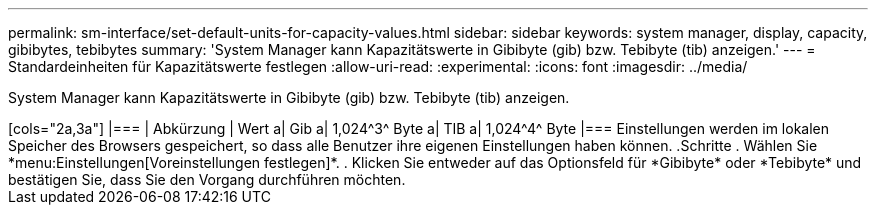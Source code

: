 ---
permalink: sm-interface/set-default-units-for-capacity-values.html 
sidebar: sidebar 
keywords: system manager, display, capacity, gibibytes, tebibytes 
summary: 'System Manager kann Kapazitätswerte in Gibibyte (gib) bzw. Tebibyte (tib) anzeigen.' 
---
= Standardeinheiten für Kapazitätswerte festlegen
:allow-uri-read: 
:experimental: 
:icons: font
:imagesdir: ../media/


[role="lead"]
System Manager kann Kapazitätswerte in Gibibyte (gib) bzw. Tebibyte (tib) anzeigen.

++++

[cols="2a,3a"]
|===
| Abkürzung | Wert 


 a| 
Gib
 a| 
1,024^3^ Byte



 a| 
TIB
 a| 
1,024^4^ Byte

|===
Einstellungen werden im lokalen Speicher des Browsers gespeichert, so dass alle Benutzer ihre eigenen Einstellungen haben können.

.Schritte
. Wählen Sie *menu:Einstellungen[Voreinstellungen festlegen]*.
. Klicken Sie entweder auf das Optionsfeld für *Gibibyte* oder *Tebibyte* und bestätigen Sie, dass Sie den Vorgang durchführen möchten.

